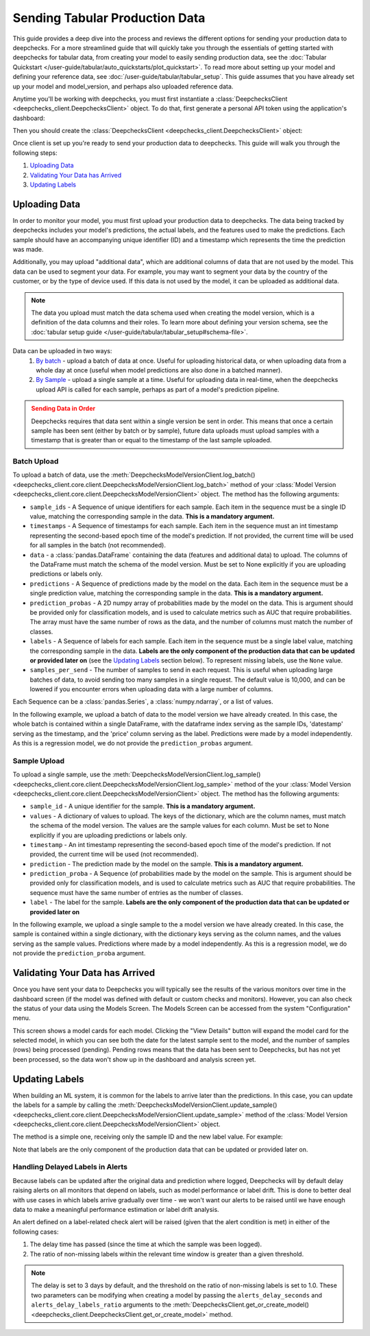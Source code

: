 .. _tabular_prod:

===============================
Sending Tabular Production Data
===============================

This guide provides a deep dive into the process and reviews the different options for sending your production data to
deepchecks. For a more streamlined guide that will quickly take you through the essentials of getting
started with deepchecks for tabular data, from creating your model to easily sending production data, see the
:doc:`Tabular Quickstart </user-guide/tabular/auto_quickstarts/plot_quickstart>`. To read more about setting up your
model and defining your reference data, see :doc:`/user-guide/tabular/tabular_setup`. This guide assumes that you have
already set up your model and model_version, and perhaps also uploaded reference data.

Anytime you'll be working with deepchecks, you must first instantiate a
:class:`DeepchecksClient <deepchecks_client.DeepchecksClient>` object. To do that, first generate a
personal API token using the application's dashboard:

.. image:: /_static/images/quickstart/get_api_token.png
    :width: 600

Then you should create the :class:`DeepchecksClient <deepchecks_client.DeepchecksClient>` object:

.. doctest::

    >>> import os
    >>> from deepchecks_client import DeepchecksClient
    >>> host = os.environ.get('DEEPCHECKS_API_HOST')  # Replace this with https://app.deepchecks.com
    >>> # Make sure to put the API token in your environment variables. Or alternatively (less recommended):
    >>> # os.environ['DEEPCHECKS_API_TOKEN'] = 'uncomment-this-line-and-insert-your-api-token-here'
    >>> dc_client = DeepchecksClient(host=host, token=os.getenv('DEEPCHECKS_API_TOKEN'))

Once client is set up you're ready to send your production data to deepchecks.
This guide will walk you through the following steps:

1. `Uploading Data <#uploading-data>`__
2. `Validating Your Data has Arrived <#validating-your-data-has-arrived>`__
3. `Updating Labels <#updating-labels>`__


Uploading Data
==============

In order to monitor your model, you must first upload your production data to deepchecks. The data being tracked by
deepchecks includes your model's predictions, the actual labels, and the features used to make the predictions. Each
sample should have an accompanying unique identifier (ID) and a timestamp which represents the time the prediction
was made.

Additionally, you may upload "additional data", which are additional columns of data that are not used by the model.
This data can be used to segment your data. For example, you may want to segment your data by the country of the
customer, or by the type of device used. If this data is not used by the model, it can be uploaded as additional data.

.. note::

    The data you upload must match the data schema used when creating the model version, which is a definition
    of the data columns and their roles. To learn more about defining your version schema, see the
    :doc:`tabular setup guide </user-guide/tabular/tabular_setup#schema-file>`.

Data can be uploaded in two ways:
    1. `By batch <#batch-upload>`__ - upload a batch of data at once. Useful for uploading historical data, or when
       uploading data from a whole day at once (useful when model predictions are also done in a batched manner).
    2. `By Sample <#sample-upload>`__ - upload a single sample at a time. Useful for uploading data in real-time,
       when the deepchecks upload API is called for each sample, perhaps as part of a model's prediction pipeline.

.. admonition:: Sending Data in Order
   :class: attention

   Deepchecks requires that data sent within a single version be sent in order. This means that once a certain sample
   has been sent (either by batch or by sample), future data uploads must upload samples with a timestamp that is
   greater than or equal to the timestamp of the last sample uploaded.

.. doctest::
   :hide:

    >>> model_name = 'my_model'  # Replace with your model name
    >>> model = dc_client.get_or_create_model(name=model_name, task_type='regression')
    Model my_model was successfully created!. Default checks, monitors and alerts added.
    >>> from deepchecks.tabular.datasets.regression.airbnb import load_data, load_pre_calculated_prediction
    >>> ref_dataset, _ = load_data(data_format='Dataset')
    >>> from deepchecks_client import create_schema, read_schema
    >>> schema_file_path = 'schema_file.yaml'
    >>> create_schema(dataset=ref_dataset, schema_output_file=schema_file_path)
    Schema was successfully generated and saved to schema_file.yaml.
    >>> schema = read_schema(schema_file_path)
    >>> from deepchecks.tabular.datasets.regression.airbnb import load_pre_calculated_feature_importance
    >>> feature_importance = load_pre_calculated_feature_importance()
    >>> model_version = model.version('v1', schema=schema, feature_importance=feature_importance)
    Model version v1 was successfully created.

Batch Upload
------------

.. doctest::
   :hide:

    >>> _, prod_data = load_data(data_format='DataFrame')
    >>> _, prod_predictions = load_pre_calculated_prediction()

To upload a batch of data, use the
:meth:`DeepchecksModelVersionClient.log_batch() <deepchecks_client.core.client.DeepchecksModelVersionClient.log_batch>`
method of your :class:`Model Version <deepchecks_client.core.client.DeepchecksModelVersionClient>` object. The method
has the following arguments:

* ``sample_ids`` - A Sequence of unique identifiers for each sample. Each item in the sequence must be a single ID
  value, matching the corresponding sample in the data. **This is a mandatory argument.**
* ``timestamps`` - A Sequence of timestamps for each sample. Each item in the sequence must an int timestamp
  representing the second-based epoch time of the model's prediction. If not provided, the current time will be used
  for all samples in the batch (not recommended).
* ``data`` - a :class:`pandas.DataFrame` containing the data (features and additional data) to upload. The columns of
  the DataFrame must match the schema of the model version. Must be set to None explicitly if you are uploading
  predictions or labels only.
* ``predictions`` - A Sequence of predictions made by the model on the data. Each item in the sequence must be a single
  prediction value, matching the corresponding sample in the data. **This is a mandatory argument.**
* ``prediction_probas`` - A 2D numpy array of probabilities made by the model on the data. This is argument should
  be provided only for classification models, and is used to calculate metrics such as AUC that require probabilities.
  The array must have the same number of rows as the data, and the number of columns must match the number of classes.
* ``labels`` - A Sequence of labels for each sample. Each item in the sequence must be a single label value,
  matching the corresponding sample in the data.
  **Labels are the only component of the production data that can be updated or provided later on**
  (see the `Updating Labels <#updating-labels>`__ section below). To represent missing labels,
  use the ``None`` value.
* ``samples_per_send`` - The number of samples to send in each request. This is useful when uploading large batches
  of data, to avoid sending too many samples in a single request. The default value is 10,000, and can be lowered
  if you encounter errors when uploading data with a large number of columns.

Each Sequence can be a :class:`pandas.Series`, a :class:`numpy.ndarray`, or a list of values.

In the following example, we upload a batch of data to the model version we have already created. In this case, the
whole batch is contained within a single DataFrame, with the dataframe index serving as the sample IDs, 'datestamp'
serving as the timestamp, and the 'price' column serving as the label. Predictions were made by a model independently.
As this is a regression model, we do not provide the ``prediction_probas`` argument.

.. doctest::
  :hide:
  :options: +ELLIPSIS

    >>> model_version = dc_client.get_model_version('my_model', 'v1')
    >>> model_version.log_batch(
    ...     sample_ids=prod_data.index,
    ...     data=prod_data.drop(['datestamp', 'price'], axis=1),
    ...     timestamps=prod_data['datestamp'],
    ...     predictions=prod_predictions
    ... )
    10000 new samples sent.
    10000 new samples sent.
    10000 new samples sent.
    10000 new samples sent.
    2225 new samples sent.
    Upload finished successfully but might take time to ingest into the system, see http...


Sample Upload
-------------

To upload a single sample, use the
:meth:`DeepchecksModelVersionClient.log_sample() <deepchecks_client.core.client.DeepchecksModelVersionClient.log_sample>`
method of the your :class:`Model Version <deepchecks_client.core.client.DeepchecksModelVersionClient>` object. The method
has the following arguments:

* ``sample_id`` - A unique identifier for the sample. **This is a mandatory argument.**
* ``values`` - A dictionary of values to upload. The keys of the dictionary, which are the column names,
  must match the schema of the model version. The values are the sample values for each column. Must be set to None
  explicitly if you are uploading predictions or labels only.
* ``timestamp`` - An int timestamp representing the second-based epoch time of the model's prediction. If not provided,
  the current time will be used (not recommended).
* ``prediction`` - The prediction made by the model on the sample. **This is a mandatory argument.**
* ``prediction_proba`` - A Sequence (of probabilities made by the model on the sample. This is argument should
  be provided only for classification models, and is used to calculate metrics such as AUC that require probabilities.
  The sequence must have the same number of entries as the number of classes.
* ``label`` - The label for the sample.
  **Labels are the only component of the production data that can be updated or provided later on**

In the following example, we upload a single sample to the a model version we have already created. In this case, the
sample is contained within a single dictionary, with the dictionary keys serving as the column names, and the values
serving as the sample values. Predictions where made by a model independently. As this is a regression model, we do
not provide the ``prediction_proba`` argument.

.. doctest::
   :hide:

    >>> values_dict = prod_data.iloc[0].to_dict()
    >>> sample_timestamp = values_dict.pop('datestamp')
    >>> sample_label = values_dict.pop('price')
    >>> sample_id = 'just_a_test_sample'
    >>> prediction = prod_predictions[0]

.. doctest::

    >>> model_version = dc_client.get_model_version('my_model', 'v1')
    >>> model_version.log_sample(
    ...     sample_id=sample_id,
    ...     values=values_dict,
    ...     timestamp=sample_timestamp,
    ...     prediction=prediction,
    ...     label=sample_label
    ... )

.. _tabular_production__validating_your_data_has_arrived:
Validating Your Data has Arrived
================================

Once you have sent your data to Deepchecks you will typically see the results of the various monitors over time in the
dashboard screen (if the model was defined with default or custom checks and monitors). However, you can also check
the status of your data using the Models Screen. The Models Screen can be accessed from the system "Configuration" menu.

This screen shows a model cards for each model. Clicking the "View Details" button will expand the model
card for the selected model, in which you can see both the date for the latest sample sent to the model, and the
number of samples (rows) being processed (pending). Pending rows means that the data has been sent to Deepchecks, but
has not yet been processed, so the data won't show up in the dashboard and analysis screen yet.

.. image:: /_static/images/user-guides/models_screen.png
    :width: 600


Updating Labels
===============

When building an ML system, it is common for the labels to arrive later than the predictions. In this case, you can
update the labels for a sample by calling the
:meth:`DeepchecksModelVersionClient.update_sample() <deepchecks_client.core.client.DeepchecksModelVersionClient.update_sample>`
method of the :class:`Model Version <deepchecks_client.core.client.DeepchecksModelVersionClient>` object.

The method is a simple one, receiving only the sample ID and the new label value. For example:

.. doctest::

    >>> model_version = dc_client.get_model_version('my_model', 'v1')
    >>> model_version.update_sample('1', 378)  # '1' is the sample ID, 378 is the new label value

Note that labels are the only component of the production data that can be updated or provided later on.

Handling Delayed Labels in Alerts
---------------------------------

Because labels can be updated after the original data and prediction where logged, Deepchecks will by default delay
raising alerts on all monitors that depend on labels, such as model performance or label drift. This is done to
better deal with use cases in which labels arrive gradually over time - we won't want our alerts to be raised until
we have enough data to make a meaningful performance estimation or label drift analysis.

An alert defined on a label-related check alert will be raised (given that the alert condition is met) in either of
the following cases:

1. The delay time has passed (since the time at which the sample was been logged).
2. The ratio of non-missing labels within the relevant time window is greater than a given threshold.

.. note::

    The delay is set to 3 days by default, and the threshold on the ratio of non-missing labels is set to 1.0. These two
    parameters can be modifying when creating a model by passing the ``alerts_delay_seconds`` and
    ``alerts_delay_labels_ratio`` arguments to the
    :meth:`DeepchecksClient.get_or_create_model() <deepchecks_client.DeepchecksClient.get_or_create_model>` method.


.. doctest::
   :hide:

    >>> dc_client.delete_model(model_name)
    The following model was successfully deleted: my_model
